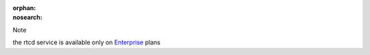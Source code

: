 :orphan:
:nosearch:

.. If used with include::, note the paths for images

.. raw:: html

  <div class="mm-badge mm-badge--note">

Note

|plans-img-yellow| the rtcd service is available only on `Enterprise <https://mattermost.com/pricing/>`__ plans

.. |plans-img-yellow| image:: ../_static/images/badges/flag_icon_yellow.svg
    :class: mm-badge-flag

.. raw:: html

  </div>
